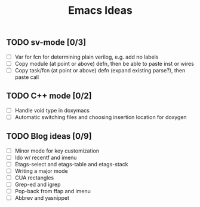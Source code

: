 #+TITLE: Emacs Ideas

** TODO sv-mode [0/3]
   - [ ] Var for fcn for determining plain verilog, e.g. add no labels
   - [ ] Copy module (at point or above) defn, then be able to paste inst or wires
   - [ ] Copy task/fcn (at point or above) defn (expand existing parse?), then paste call

** TODO C++ mode [0/2]
   - [ ] Handle void type in doxymacs
   - [ ] Automatic switching files and choosing insertion location for doxygen

** TODO Blog ideas [0/9]
   - [ ] Minor mode for key customization
   - [ ] Ido w/ recentf and imenu
   - [ ] Etags-select and etags-table and etags-stack
   - [ ] Writing a major mode
   - [ ] CUA rectangles
   - [ ] Grep-ed and igrep
   - [ ] Pop-back from ffap and imenu
   - [ ] Abbrev and yasnippet
